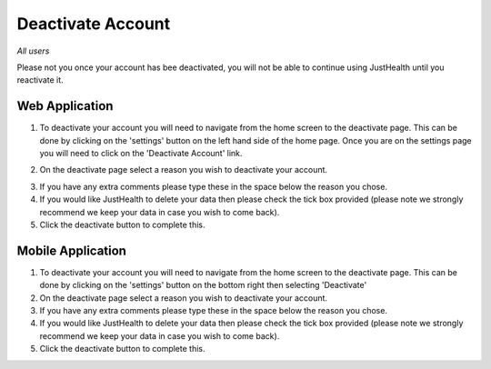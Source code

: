 ============
Deactivate Account
============

*All users*

Please not you once your account has bee deactivated, you will not be able to continue using JustHealth until you reactivate it.

---------------
Web Application
---------------
1. To deactivate your account you will need to navigate from the home screen to the deactivate page. This can be done by clicking on the 'settings' button on the left hand side of the home page. Once you are on the settings page you will need to click on the 'Deactivate Account' link. 

.. image:: /images/deac.png


2. On the deactivate page select a reason you wish to deactivate your account.

.. image:: /images/deac1.png


3. If you have any extra comments please type these in the space below the reason you chose.

4. If you would like JustHealth to delete your data then please check the tick box provided (please note we strongly recommend we keep your data in case you wish to come back).

5. Click the deactivate button to complete this.


---------------
Mobile Application
---------------
1. To deactivate your account you will need to navigate from the home screen to the deactivate page. This can be done by clicking on the 'settings' button on the bottom right then selecting 'Deactivate'

2. On the deactivate page select a reason you wish to deactivate your account.

3. If you have any extra comments please type these in the space below the reason you chose.

4. If you would like JustHealth to delete your data then please check the tick box provided (please note we strongly recommend we keep your data in case you wish to come back).

5. Click the deactivate button to complete this.
